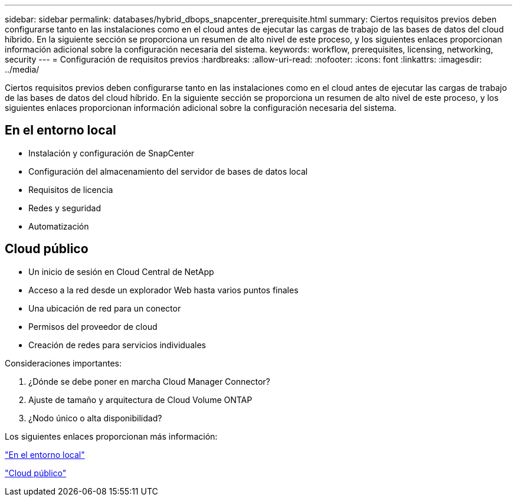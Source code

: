 ---
sidebar: sidebar 
permalink: databases/hybrid_dbops_snapcenter_prerequisite.html 
summary: Ciertos requisitos previos deben configurarse tanto en las instalaciones como en el cloud antes de ejecutar las cargas de trabajo de las bases de datos del cloud híbrido. En la siguiente sección se proporciona un resumen de alto nivel de este proceso, y los siguientes enlaces proporcionan información adicional sobre la configuración necesaria del sistema. 
keywords: workflow, prerequisites, licensing, networking, security 
---
= Configuración de requisitos previos
:hardbreaks:
:allow-uri-read: 
:nofooter: 
:icons: font
:linkattrs: 
:imagesdir: ../media/


[role="lead"]
Ciertos requisitos previos deben configurarse tanto en las instalaciones como en el cloud antes de ejecutar las cargas de trabajo de las bases de datos del cloud híbrido. En la siguiente sección se proporciona un resumen de alto nivel de este proceso, y los siguientes enlaces proporcionan información adicional sobre la configuración necesaria del sistema.



== En el entorno local

* Instalación y configuración de SnapCenter
* Configuración del almacenamiento del servidor de bases de datos local
* Requisitos de licencia
* Redes y seguridad
* Automatización




== Cloud público

* Un inicio de sesión en Cloud Central de NetApp
* Acceso a la red desde un explorador Web hasta varios puntos finales
* Una ubicación de red para un conector
* Permisos del proveedor de cloud
* Creación de redes para servicios individuales


Consideraciones importantes:

. ¿Dónde se debe poner en marcha Cloud Manager Connector?
. Ajuste de tamaño y arquitectura de Cloud Volume ONTAP
. ¿Nodo único o alta disponibilidad?


Los siguientes enlaces proporcionan más información:

link:hybrid_dbops_snapcenter_prereq_onprem.html["En el entorno local"]

link:hybrid_dbops_snapcenter_prereq_cloud.html["Cloud público"]
